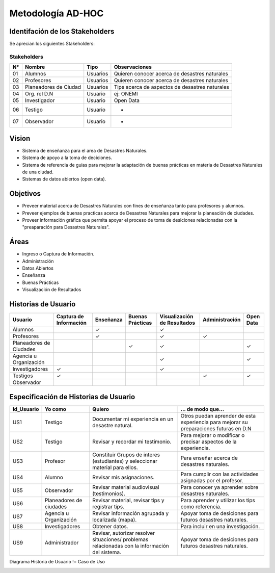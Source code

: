 .. -*- coding: utf-8 -*-

Metodología AD-HOC
=================================

.. image:: ../lisi_static/lisi_images/AD_HOC.jpg
    :scale: 90 %
    :align: center

Identifación de los Stakeholders
--------------------------------
Se aprecian los siguientes Stakeholders:

Stakeholders
~~~~~~~~~~~~
+-------+--------------------------------+-----------------+-----------------------------------------------------------+
| **N°**|       **Nombre**               |     **Tipo**    |                 **Observaciones**                         |
+-------+--------------------------------+-----------------+-----------------------------------------------------------+
| 01    |       Alumnos                  |      Usuarios   |          Quieren conocer acerca de desastres naturales    |
+-------+--------------------------------+-----------------+-----------------------------------------------------------+
| 02    |      Profesores                |      Usuarios   |           Quieren conocer acerca de desastres naturales   |
+-------+--------------------------------+-----------------+-----------------------------------------------------------+
| 03    |      Planeadores de Ciudad     |      Usuarios   |           Tips acerca de aspectos de desastres naturales  |
+-------+--------------------------------+-----------------+-----------------------------------------------------------+
| 04    |     Org. rel D.N               |      Usuario    |            ej: ONEMI                                      |
+-------+--------------------------------+-----------------+-----------------------------------------------------------+
| 05    |      Investigador              |      Usuario    |              Open Data                                    |
+-------+--------------------------------+-----------------+-----------------------------------------------------------+
| 06    |       Testigo                  |      Usuario    |                -                                          |
+-------+--------------------------------+-----------------+-----------------------------------------------------------+
| 07    |       Observador               |      Usuario    |                -                                          |
+-------+--------------------------------+-----------------+-----------------------------------------------------------+

Vision
------------------
- Sistema de enseñanza para el area de Desastres Naturales.
- Sistema de apoyo a la toma de deciciones.
- Sistema de referencia de guias para mejorar la adaptación de buenas prácticas en materia de Desastres Naturales de una ciudad.
- Sistemas de datos abiertos (open data).    

Objetivos
-------------------------
- Preveer material acerca de Desastres Naturales con fines de enseñanza tanto para profesores y alumnos.
- Preveer ejemplos de buenas practicas acerca de Desastres Naturales para mejorar la planeación de ciudades.
- Proveer información gráfica que permita apoyar el proceso de toma de desiciones relacionadas con la "preaparación para Desastres Naturales".

Áreas
-------------------------
- Ingreso o Captura de Información.
- Administración
- Datos Abiertos
- Enseñanza 
- Buenas Prácticas 
- Visualización de Resultados

Historias de Usuario
-------------------------

+--------------------------+--------------------------------+------------------+------------------------+-------------------------------------+---------------------------+---------------------+
|  **Usuario**             |   **Captura de Información**   |   **Enseñanza**  |   **Buenas Prácticas** |  **Visualización de Resultados**    |     **Administración**    |   **Open Data**     |
+--------------------------+--------------------------------+------------------+------------------------+-------------------------------------+---------------------------+---------------------+
|   Alumnos                |                                |         ✓        |                        |                  ✓                  |                           |                     |
+--------------------------+--------------------------------+------------------+------------------------+-------------------------------------+---------------------------+---------------------+
|   Profesores             |                                |         ✓        |                        |                  ✓                  |             ✓             |                     |
+--------------------------+--------------------------------+------------------+------------------------+-------------------------------------+---------------------------+---------------------+
| Planeadores de Ciudades  |                                |                  |            ✓           |                  ✓                  |                           |          ✓          |
+--------------------------+--------------------------------+------------------+------------------------+-------------------------------------+---------------------------+---------------------+
|  Agencia u Organización  |                                |                  |                        |                  ✓                  |                           |          ✓          |
+--------------------------+--------------------------------+------------------+------------------------+-------------------------------------+---------------------------+---------------------+
|  Investigadores          |                ✓               |                  |                        |                  ✓                  |                           |                     |
+--------------------------+--------------------------------+------------------+------------------------+-------------------------------------+---------------------------+---------------------+
|  Testigos                |                ✓               |                  |                        |                                     |             ✓             |          ✓          |      
+--------------------------+--------------------------------+------------------+------------------------+-------------------------------------+---------------------------+---------------------+
|  Observador              |                                |                  |                        |                                     |                           |                     |      
+--------------------------+--------------------------------+------------------+------------------------+-------------------------------------+---------------------------+---------------------+


Especificación de Historias de Usuario
-------------------------------------------

+-------------------------+------------------------------+---------------------------+------------------------------------+
| **Id_Usuario**          | **Yo como**                  |   **Quiero**              |  **... de modo que...**            |
+-------------------------+------------------------------+---------------------------+------------------------------------+
|     US1                 |   Testigo                    |Documentar mi experiencia  |Otros puedan aprender de            |
|                         |                              |en un desastre natural.    |esta experiencia para mejorar       |
|                         |                              |                           |su preparaciones futuras en D.N     |
+-------------------------+------------------------------+---------------------------+------------------------------------+
|     US2                 |   Testigo                    |Revisar y recordar mi      |Para mejorar o modificar o precisar |
|                         |                              |testimonio.                |aspectos de la experiencia.         |
|                         |                              |                           |                                    |
+-------------------------+------------------------------+---------------------------+------------------------------------+
|     US3                 |   Profesor                   |Constituir Grupos de       |Para enseñar acerca de desastres    |
|                         |                              |interes (estudiantes) y    |naturales.                          |
|                         |                              |seleccionar material para  |                                    |
|                         |                              |ellos.                     |                                    |
+-------------------------+------------------------------+---------------------------+------------------------------------+
|     US4                 |   Alumno                     |Revisar mis asignaciones.  |Para cumplir con las actividades    |
|                         |                              |                           |asignadas por el profesor.          |
|                         |                              |                           |                                    |
+-------------------------+------------------------------+---------------------------+------------------------------------+
|     US5                 |   Observador                 |Revisar material           |Para conocer ya aprender sobre      |
|                         |                              |audiovisual (testimonios). |desastres naturales.                |
|                         |                              |                           |                                    |
+-------------------------+------------------------------+---------------------------+------------------------------------+
|     US6                 |   Planeadores de ciudades    |Revisar material, revisar  |Para aprender y utilizar los tips   |
|                         |                              |tips y registrar tips.     |como referencia.                    |
|                         |                              |                           |                                    |
+-------------------------+------------------------------+---------------------------+------------------------------------+
|     US7                 |   Agencia u Organización     |Revisar información        |Apoyar toma de desiciones para      |
|                         |                              |agrupada y localizada      |futuros desastres naturales.        |
|                         |                              |(mapa).                    |                                    |
+-------------------------+------------------------------+---------------------------+------------------------------------+
|     US8                 |   Investigadores             |Obtener datos.             |Para incluir en una investigación.  |
|                         |                              |                           |                                    |
|                         |                              |                           |                                    |
+-------------------------+------------------------------+---------------------------+------------------------------------+
|     US9                 |   Administrador              |Revisar, autorizar         |Apoyar toma de desiciones para      |
|                         |                              |resolver situaciones/      |futuros desastres naturales.        |
|                         |                              |problemas relacionadas con |                                    |
|                         |                              |la información del sistema.|                                    |
+-------------------------+------------------------------+---------------------------+------------------------------------+


Diagrama Historia de Usuario != Caso de Uso

.. image:: ../lisi_static/lisi_images/US1.jpg
    :align: center

.. image:: ../lisi_static/lisi_images/US2.jpg
    :align: center

.. image:: ../lisi_static/lisi_images/US3.jpg
    :align: center

.. image:: ../lisi_static/lisi_images/US4.jpg
    :align: center

.. image:: ../lisi_static/lisi_images/US5.jpg
    :align: center

.. image:: ../lisi_static/lisi_images/US6.jpg
    :align: center

.. image:: ../lisi_static/lisi_images/US7.jpg
    :align: center

.. image:: ../lisi_static/lisi_images/US8.jpg
    :align: center

.. image:: ../lisi_static/lisi_images/US9.jpg
    :align: center
